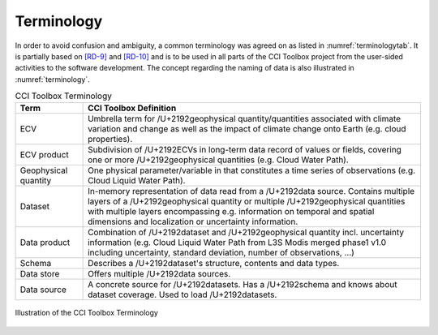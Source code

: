 .. _[RD-9]: http://www.wmo.int/pages/prog/sat/documents/ARCH_strategy-climate-architecture-space.pdf
.. _[RD-10]: http://ceos.org/document_management/Working_Groups/WGClimate/Meetings/WGClimate-6/WGClimate_ECV-Inventory-Questionnaire-Guide_v2-2_Feb2016.pdf



===========
Terminology
===========

In order to avoid confusion and ambiguity, a common terminology was agreed on as listed in :numref:`terminologytab`. It is partially based on `[RD-9]`_ and `[RD-10]`_ and is to be used in all parts of the CCI Toolbox project from the user-sided activities to the software development. The concept regarding the naming of data is also illustrated in :numref:`terminology`.

.. list-table:: CCI Toolbox Terminology
   :name: terminologytab
   :widths: 5 25
   :header-rows: 1
   
   * - Term
     - CCI Toolbox Definition
   * - ECV
     - Umbrella term for /U+2192\ geophysical quantity/quantities associated with climate variation and change as well as the impact of climate change onto Earth (e.g. cloud properties).
   * - ECV product
     - Subdivision of /U+2192\ ECVs in long-term data record of values or fields, covering one or more /U+2192\ geophysical quantities (e.g. Cloud Water Path).
   * - Geophysical quantity
     - One physical parameter/variable in that constitutes a time series of observations (e.g. Cloud Liquid Water Path).
   * - Dataset
     - In-memory representation of data read from a /U+2192\ data source. Contains multiple layers of a /U+2192\ geophysical quantity or multiple /U+2192\ geophysical quantities with multiple layers encompassing e.g. information on temporal and spatial dimensions and localization or uncertainty information.
   * - Data product
     - Combination of /U+2192\ dataset and /U+2192\ geophysical quantity incl. uncertainty information (e.g. Cloud Liquid Water Path from L3S Modis merged phase1 v1.0 including uncertainty, standard deviation, number of observations, …)
   * - Schema
     - Describes a /U+2192\ dataset's structure, contents and data types.
   * - Data store
     - Offers multiple /U+2192\ data sources.
   * - Data source
     - A concrete source for /U+2192\ datasets. Has a /U+2192\ schema and knows about dataset coverage. Used to load /U+2192\ datasets.

.. figure:: _static/figures/terminology.png
   :scale: 60 %
   :align: center

   Illustration of the CCI Toolbox Terminology
        
